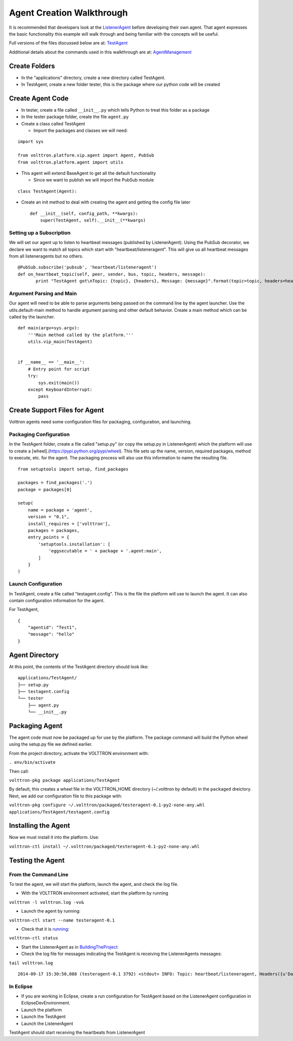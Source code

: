 Agent Creation Walkthrough
--------------------------

It is recommended that developers look at the
`ListenerAgent <https://github.com/VOLTTRON/volttron/tree/master/examples/ListenerAgent>`__
before developing their own agent. That agent expresses the basic
functionality this example will walk through and being familiar with the
concepts will be useful.

Full versions of the files discussed below are at:
`TestAgent <TestAgent>`__

Additional details about the commands used in this walkthrough are at:
`AgentManagement <AgentManagement>`__

Create Folders
~~~~~~~~~~~~~~

-  In the "applications" directory, create a new directory called
   TestAgent.
-  In TestAgent, create a new folder tester, this is the package where
   our python code will be created

Create Agent Code
~~~~~~~~~~~~~~~~~

-  In tester, create a file called ``__init__.py`` which tells Python to
   treat this folder as a package
-  In the tester package folder, create the file ``agent.py``
-  Create a class called TestAgent

   -  Import the packages and classes we will need:

.. raw:: html

   <!-- -->

::

    import sys

    from volttron.platform.vip.agent import Agent, PubSub
    from volttron.platform.agent import utils

-  This agent will extend BaseAgent to get all the default functionality

   -  Since we want to publish we will import the PubSub module

.. raw:: html

   <!-- -->

::

    class TestAgent(Agent):

-  Create an init method to deal with creating the agent and getting the
   config file later

   ::

       def __init__(self, config_path, **kwargs):
           super(TestAgent, self).__init__(**kwargs)

Setting up a Subscription
^^^^^^^^^^^^^^^^^^^^^^^^^

We will set our agent up to listen to heartbeat messages (published by
ListenerAgent). Using the PubSub decorator, we declare we want to match
all topics which start with "heartbeat/listeneragent". This will give us
all heartbeat messages from all listeneragents but no others.

::

        @PubSub.subscribe('pubsub', 'heartbeat/listeneragent')
        def on_heartbeat_topic(self, peer, sender, bus, topic, headers, message):
               print "TestAgent got\nTopic: {topic}, {headers}, Message: {message}".format(topic=topic, headers=headers, message=message)

Argument Parsing and Main
^^^^^^^^^^^^^^^^^^^^^^^^^

Our agent will need to be able to parse arguments being passed on the
command line by the agent launcher. Use the utils.default-main method to
handle argument parsing and other default behavior. Create a main method
which can be called by the launcher.

::

    def main(argv=sys.argv):
        '''Main method called by the platform.'''
        utils.vip_main(TestAgent)


    if __name__ == '__main__':
        # Entry point for script
        try:
            sys.exit(main())
        except KeyboardInterrupt:
            pass

Create Support Files for Agent
~~~~~~~~~~~~~~~~~~~~~~~~~~~~~~

Volttron agents need some configuration files for packaging,
configuration, and launching.

Packaging Configuration
^^^^^^^^^^^^^^^^^^^^^^^

In the TestAgent folder, create a file called "setup.py" (or copy the
setup.py in ListenerAgent) which the platform will use to create a
[wheel].(https://pypi.python.org/pypi/wheel). This file sets up the
name, version, required packages, method to execute, etc. for the agent.
The packaging process will also use this information to name the
resulting file.

::

    from setuptools import setup, find_packages

    packages = find_packages('.')
    package = packages[0]

    setup(
        name = package + 'agent',
        version = "0.1",
        install_requires = ['volttron'],
        packages = packages,
        entry_points = {
            'setuptools.installation': [
                'eggsecutable = ' + package + '.agent:main',
            ]
        }
    )

Launch Configuration
^^^^^^^^^^^^^^^^^^^^

In TestAgent, create a file called "testagent.config". This is the file
the platform will use to launch the agent. It can also contain
configuration information for the agent.

For TestAgent,

::

    {
        "agentid": "Test1",
        "message": "hello"    
    }

Agent Directory
~~~~~~~~~~~~~~~

At this point, the contents of the TestAgent directory should look like:

::

    applications/TestAgent/
    ├── setup.py
    ├── testagent.config
    └── tester
        ├── agent.py
        └── __init__.py

Packaging Agent
~~~~~~~~~~~~~~~

The agent code must now be packaged up for use by the platform. The
package command will build the Python wheel using the setup.py file we
defined earlier.

From the project directory, activate the VOLTTRON environment with:

``. env/bin/activate``

Then call:

``volttron-pkg package applications/TestAgent``

By default, this creates a wheel file in the VOLTTRON\_HOME directory
(~/.volttron by default) in the ``packaged`` dreictory. Next, we add our
configuration file to this package with:

``volttron-pkg configure ~/.volttron/packaged/testeragent-0.1-py2-none-any.whl applications/TestAgent/testagent.config``

Installing the Agent
~~~~~~~~~~~~~~~~~~~~

Now we must install it into the platform. Use:

``volttron-ctl install ~/.volttron/packaged/testeragent-0.1-py2-none-any.whl``

Testing the Agent
~~~~~~~~~~~~~~~~~

From the Command Line
^^^^^^^^^^^^^^^^^^^^^

To test the agent, we will start the platform, launch the agent, and
check the log file.

-  With the VOLTTRON environment activated, start the platform by
   running

``volttron -l volttron.log -vv&``

-  Launch the agent by running:

``volttron-ctl start --name testeragent-0.1``

-  Check that it is `running <AgentStatus>`__:

``volttron-ctl status``

-  Start the ListenerAgent as in
   `BuildingTheProject <BuildingTheProject>`__
-  Check the log file for messages indicating the TestAgent is receiving
   the ListenerAgents messages:

``tail volttron.log``

::

    2014-09-17 15:30:50,088 (testeragent-0.1 3792) <stdout> INFO: Topic: heartbeat/listeneragent, Headers({u'Date': u'2014-09-17 22:30:50.079548Z', u'AgentID': u'listener1', u'Content-Type': u'text/plain'}), Message:   ['2014-09-17 22:30:50.079548Z']

In Eclipse
^^^^^^^^^^

-  If you are working in Eclipse, create a run configuration for
   TestAgent based on the ListenerAgent configuration in
   EclipseDevEnvironment.
-  Launch the platform
-  Launch the TestAgent
-  Launch the ListenerAgent

TestAgent should start receiving the heartbeats from ListenerAgent

